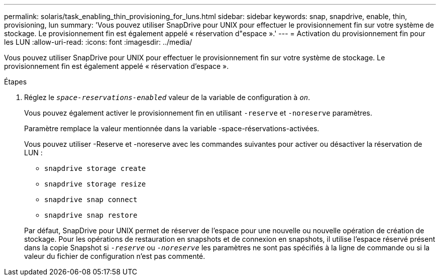 ---
permalink: solaris/task_enabling_thin_provisioning_for_luns.html 
sidebar: sidebar 
keywords: snap, snapdrive, enable, thin, provisioning, lun 
summary: 'Vous pouvez utiliser SnapDrive pour UNIX pour effectuer le provisionnement fin sur votre système de stockage. Le provisionnement fin est également appelé « réservation d"espace ».' 
---
= Activation du provisionnement fin pour les LUN
:allow-uri-read: 
:icons: font
:imagesdir: ../media/


[role="lead"]
Vous pouvez utiliser SnapDrive pour UNIX pour effectuer le provisionnement fin sur votre système de stockage. Le provisionnement fin est également appelé « réservation d'espace ».

.Étapes
. Réglez le `_space-reservations-enabled_` valeur de la variable de configuration à `_on_`.
+
Vous pouvez également activer le provisionnement fin en utilisant `-reserve` et `-noreserve` paramètres.

+
Paramètre remplace la valeur mentionnée dans la variable -space-réservations-activées.

+
Vous pouvez utiliser -Reserve et -noreserve avec les commandes suivantes pour activer ou désactiver la réservation de LUN :

+
** `snapdrive storage create`
** `snapdrive storage resize`
** `snapdrive snap connect`
** `snapdrive snap restore`


+
Par défaut, SnapDrive pour UNIX permet de réserver de l'espace pour une nouvelle ou nouvelle opération de création de stockage. Pour les opérations de restauration en snapshots et de connexion en snapshots, il utilise l'espace réservé présent dans la copie Snapshot si `_-reserve_` ou `_-noreserve_` les paramètres ne sont pas spécifiés à la ligne de commande ou si la valeur du fichier de configuration n'est pas commenté.


